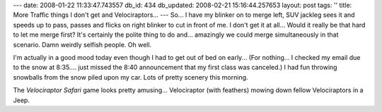 ---
date: 2008-01-22 11:33:47.743557
db_id: 434
db_updated: 2008-02-21 15:16:44.257653
layout: post
tags: ''
title: More Traffic things I don't get and Velociraptors...
---
So...  I have my blinker on to merge left, SUV jackleg sees it and speeds up to pass, passes and flicks on right blinker to cut in front of me.  I don't get it at all...  Would it really be that hard to let me merge first?  It's certainly the polite thing to do and...  amazingly we could merge simultaneously in that scenario.  Damn weirdly selfish people.  Oh well.

I'm actually in a good mood today even though I had to get out of bed on early...  (For nothing...  I checked my email due to the snow at 8:35....  just missed the 8:40 announcement that my first class was canceled.)  I had fun throwing snowballs from the snow piled upon my car.  Lots of pretty scenery this morning.

The *Velociraptor Safari* game looks pretty amusing...  Velociraptor (with feathers) mowing down fellow Velociraptors in a Jeep.